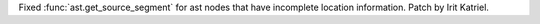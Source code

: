 Fixed :func:`ast.get_source_segment` for ast nodes that have incomplete location information. Patch by Irit Katriel.
